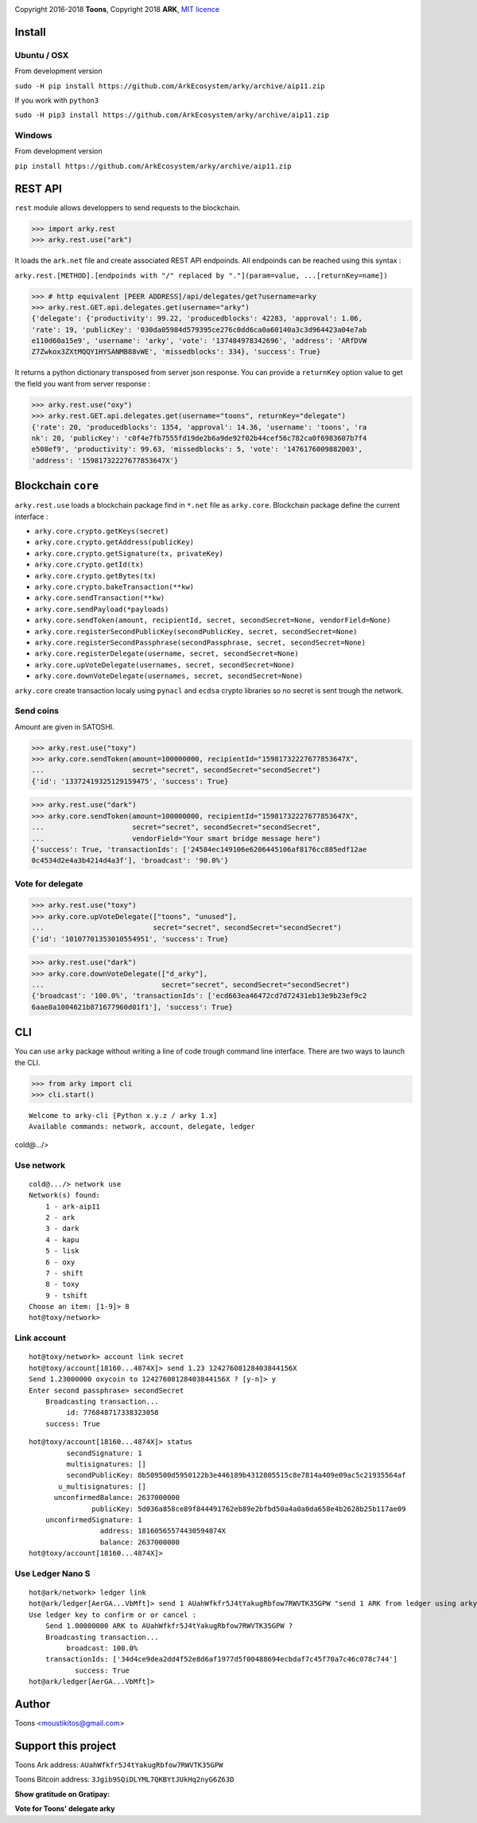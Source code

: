 .. image:: https://github.com/Moustikitos/arky/raw/master/arky-logo.png
   :target: https://ark.io

Copyright 2016-2018 **Toons**, Copyright 2018 **ARK**, `MIT licence`_

Install
=======

Ubuntu / OSX
^^^^^^^^^^^^

From development version

``sudo -H pip install https://github.com/ArkEcosystem/arky/archive/aip11.zip``

If you work with ``python3``

``sudo -H pip3 install https://github.com/ArkEcosystem/arky/archive/aip11.zip``

Windows 
^^^^^^^

From development version

``pip install https://github.com/ArkEcosystem/arky/archive/aip11.zip``

REST API
========

``rest`` module allows developpers to send requests to the blockchain.

>>> import arky.rest
>>> arky.rest.use("ark")

It loads the ``ark.net`` file and create associated REST API endpoinds.
All endpoinds can be reached using this syntax :

``arky.rest.[METHOD].[endpoinds with "/" replaced by "."](param=value, ...[returnKey=name])``

>>> # http equivalent [PEER ADDRESS]/api/delegates/get?username=arky
>>> arky.rest.GET.api.delegates.get(username="arky")
{'delegate': {'productivity': 99.22, 'producedblocks': 42283, 'approval': 1.06, 
'rate': 19, 'publicKey': '030da05984d579395ce276c0dd6ca0a60140a3c3d964423a04e7ab
e110d60a15e9', 'username': 'arky', 'vote': '137484978342696', 'address': 'ARfDVW
Z7Zwkox3ZXtMQQY1HYSANMB88vWE', 'missedblocks': 334}, 'success': True}

It returns a python dictionary transposed from server json response. You can
provide a ``returnKey`` option value to get the field you want from server response :

>>> arky.rest.use("oxy")
>>> arky.rest.GET.api.delegates.get(username="toons", returnKey="delegate")
{'rate': 20, 'producedblocks': 1354, 'approval': 14.36, 'username': 'toons', 'ra
nk': 20, 'publicKey': 'c0f4e7fb7555fd19de2b6a9de92f02b44cef56c782ca0f6983607b7f4
e508ef9', 'productivity': 99.63, 'missedblocks': 5, 'vote': '1476176009882003', 
'address': '15981732227677853647X'}

Blockchain ``core``
===================

``arky.rest.use`` loads a blockchain package find in  ``*.net`` file as ``arky.core``.
Blockchain package define the current interface :

* ``arky.core.crypto.getKeys(secret)``
* ``arky.core.crypto.getAddress(publicKey)``
* ``arky.core.crypto.getSignature(tx, privateKey)``
* ``arky.core.crypto.getId(tx)``
* ``arky.core.crypto.getBytes(tx)``
* ``arky.core.crypto.bakeTransaction(**kw)``
* ``arky.core.sendTransaction(**kw)``
* ``arky.core.sendPayload(*payloads)``
* ``arky.core.sendToken(amount, recipientId, secret, secondSecret=None, vendorField=None)``
* ``arky.core.registerSecondPublicKey(secondPublicKey, secret, secondSecret=None)``
* ``arky.core.registerSecondPassphrase(secondPassphrase, secret, secondSecret=None)``
* ``arky.core.registerDelegate(username, secret, secondSecret=None)``
* ``arky.core.upVoteDelegate(usernames, secret, secondSecret=None)``
* ``arky.core.downVoteDelegate(usernames, secret, secondSecret=None)``

``arky.core`` create transaction localy using ``pynacl`` and ``ecdsa`` crypto libraries
so no secret is sent trough the network.

Send coins
^^^^^^^^^^

Amount are given in SATOSHI.

>>> arky.rest.use("toxy")
>>> arky.core.sendToken(amount=100000000, recipientId="15981732227677853647X",
...                     secret="secret", secondSecret="secondSecret")
{'id': '13372419325129159475', 'success': True}

>>> arky.rest.use("dark")
>>> arky.core.sendToken(amount=100000000, recipientId="15981732227677853647X",
...                     secret="secret", secondSecret="secondSecret",
...                     vendorField="Your smart bridge message here")
{'success': True, 'transactionIds': ['24584ec149106e6206445106af8176cc885edf12ae
0c4534d2e4a3b4214d4a3f'], 'broadcast': '90.0%'}

Vote for delegate
^^^^^^^^^^^^^^^^^

>>> arky.rest.use("toxy")
>>> arky.core.upVoteDelegate(["toons", "unused"],
...                          secret="secret", secondSecret="secondSecret")
{'id': '10107701353010554951', 'success': True}

>>> arky.rest.use("dark")
>>> arky.core.downVoteDelegate(["d_arky"],
...                            secret="secret", secondSecret="secondSecret")
{'broadcast': '100.0%', 'transactionIds': ['ecd663ea46472cd7d72431eb13e9b23ef9c2
6aae8a1004621b871677960d01f1'], 'success': True}

CLI
===

You can use ``arky`` package without writing a line of code trough command
line interface. There are two ways to launch the CLI.

>>> from arky import cli
>>> cli.start()

::

  Welcome to arky-cli [Python x.y.z / arky 1.x]
  Available commands: network, account, delegate, ledger
cold@.../>

Use network
^^^^^^^^^^^

::

  cold@.../> network use
  Network(s) found:
      1 - ark-aip11
      2 - ark
      3 - dark
      4 - kapu
      5 - lisk
      6 - oxy
      7 - shift
      8 - toxy
      9 - tshift
  Choose an item: [1-9]> 8
  hot@toxy/network>

Link account
^^^^^^^^^^^^

::

  hot@toxy/network> account link secret
  hot@toxy/account[18160...4874X]> send 1.23 12427608128403844156X
  Send 1.23000000 oxycoin to 12427608128403844156X ? [y-n]> y
  Enter second passphrase> secondSecret
      Broadcasting transaction...
           id: 776848717338323058
      success: True

::

  hot@toxy/account[18160...4874X]> status
           secondSignature: 1
           multisignatures: []
           secondPublicKey: 8b509500d5950122b3e446189b4312805515c8e7814a409e09ac5c21935564af
         u_multisignatures: []
        unconfirmedBalance: 2637000000
                 publicKey: 5d036a858ce89f844491762eb89e2bfbd50a4a0a0da658e4b2628b25b117ae09
      unconfirmedSignature: 1
                   address: 18160565574430594874X
                   balance: 2637000000
  hot@toxy/account[18160...4874X]>

Use Ledger Nano S
^^^^^^^^^^^^^^^^^

::

  hot@ark/network> ledger link
  hot@ark/ledger[AerGA...VbMft]> send 1 AUahWfkfr5J4tYakugRbfow7RWVTK35GPW "send 1 ARK from ledger using arky CLI"
  Use ledger key to confirm or or cancel :
      Send 1.00000000 ARK to AUahWfkfr5J4tYakugRbfow7RWVTK35GPW ?
      Broadcasting transaction...
           broadcast: 100.0%
      transactionIds: ['34d4ce9dea2dd4f52e8d6af1977d5f00488694ecbdaf7c45f70a7c46c078c744']
             success: True
  hot@ark/ledger[AerGA...VbMft]>

Author
======

Toons <moustikitos@gmail.com>

Support this project
====================

.. image:: https://github.com/ArkEcosystem/arky/raw/master/ark-logo.png
   :height: 30

Toons Ark address: ``AUahWfkfr5J4tYakugRbfow7RWVTK35GPW``

.. image:: http://bruno.thoorens.free.fr/img/bitcoin.png
   :width: 100

Toons Bitcoin address: ``3Jgib9SQiDLYML7QKBYtJUkHq2nyG6Z63D``

**Show gratitude on Gratipay:**

.. image:: http://img.shields.io/gratipay/user/b_py.svg?style=flat-square
   :target: https://gratipay.com/~b_py

**Vote for Toons' delegate arky**

.. _MIT licence: http://htmlpreview.github.com/?https://github.com/Moustikitos/arky/blob/master/arky.html
